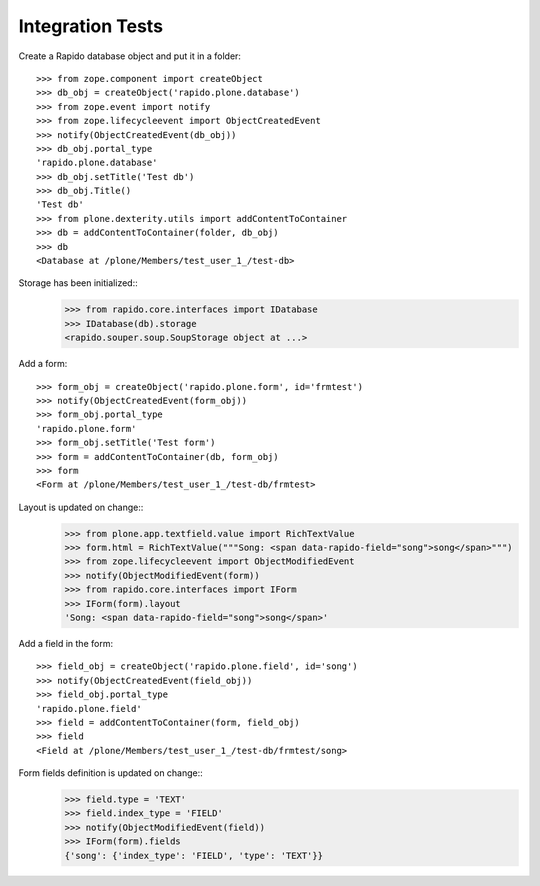 Integration Tests
-----------------

Create a Rapido database object and put it in a folder::

    >>> from zope.component import createObject
    >>> db_obj = createObject('rapido.plone.database')
    >>> from zope.event import notify
    >>> from zope.lifecycleevent import ObjectCreatedEvent
    >>> notify(ObjectCreatedEvent(db_obj))
    >>> db_obj.portal_type
    'rapido.plone.database'
    >>> db_obj.setTitle('Test db')
    >>> db_obj.Title()
    'Test db'
    >>> from plone.dexterity.utils import addContentToContainer
    >>> db = addContentToContainer(folder, db_obj)
    >>> db
    <Database at /plone/Members/test_user_1_/test-db>

Storage has been initialized::
    >>> from rapido.core.interfaces import IDatabase
    >>> IDatabase(db).storage
    <rapido.souper.soup.SoupStorage object at ...>

Add a form::

    >>> form_obj = createObject('rapido.plone.form', id='frmtest')
    >>> notify(ObjectCreatedEvent(form_obj))
    >>> form_obj.portal_type
    'rapido.plone.form'
    >>> form_obj.setTitle('Test form')
    >>> form = addContentToContainer(db, form_obj)
    >>> form
    <Form at /plone/Members/test_user_1_/test-db/frmtest>

Layout is updated on change::
    >>> from plone.app.textfield.value import RichTextValue
    >>> form.html = RichTextValue("""Song: <span data-rapido-field="song">song</span>""")
    >>> from zope.lifecycleevent import ObjectModifiedEvent
    >>> notify(ObjectModifiedEvent(form))
    >>> from rapido.core.interfaces import IForm
    >>> IForm(form).layout
    'Song: <span data-rapido-field="song">song</span>'

Add a field in the form::

    >>> field_obj = createObject('rapido.plone.field', id='song')
    >>> notify(ObjectCreatedEvent(field_obj))
    >>> field_obj.portal_type
    'rapido.plone.field'
    >>> field = addContentToContainer(form, field_obj)
    >>> field
    <Field at /plone/Members/test_user_1_/test-db/frmtest/song>

Form fields definition is updated on change::
    >>> field.type = 'TEXT'
    >>> field.index_type = 'FIELD'
    >>> notify(ObjectModifiedEvent(field))
    >>> IForm(form).fields
    {'song': {'index_type': 'FIELD', 'type': 'TEXT'}}
